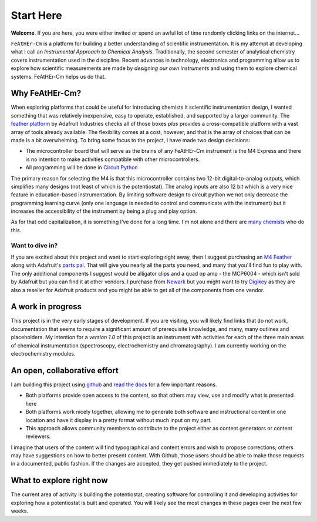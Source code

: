 Start Here
==========

**Welcome**. If you are here, you were either invited or spend an awful lot of time randomly clicking links on the internet...

``FeAtHEr-Cm`` is a platform for building a better understanding of scientific instrumentation.  It is my attempt at developing what I call an *Instrumental Approach to Chemical Analysis.*  Traditionally, the second semester of analytical chemistry covers instrumentation used in the discipline.  Recent advances in technology, electronics and programming allow us to explore how scientific measurements are made by *designing our own instruments* and using them to explore chemical systems.  FeAtHEr-Cm helps us do that.

Why FeAtHEr-Cm?
~~~~~~~~~~~~~~~

When exploring platforms that could be useful for introducing chemists it scientific instrumentation design, I wanted something that was relatively inexpensive, easy to operate, established, and supported by a larger community.  The `feather platform <https://learn.adafruit.com/adafruit-feather>`_ by Adafruit Industries checks all of those boxes *plus* provides a cross-compatible platform with a vast array of tools already available.  The flexibility comes at a cost, however, and that is the array of choices that can be made is a bit overwhelming.  To bring some focus to the project, I have made two design decisions:

* The microcontroller board that will serve as the brains of any FeAtHEr-Cm instrument is the M4 Express and there is no intention to make activities compatible with other microcontrollers.
* All programming will be done in `Circuit Python <circuitpython.org>`_

The primary reason for selecting the M4 is that this microcontroller contains two 12-bit digital-to-analog outputs, which simplifies many designs (not least of which is the potentiostat).  The analog inputs are also 12 bit which is a very nice feature in education-based instrumentation.  By limiting software design to circuit python we not only decrease the programming learning curve (only one language is needed to control and communicate with the instrument) but it increases the accessibility of the instrument by being a plug and play option.

As for that odd capitalization, it is something I've done for a long time.  I'm not alone and there are `many chemists <https://www.ionicviper.org/>`_ who do this.

Want to dive in?
****************

If you are excited about this project and want to start exploring right away, then I suggest purchasing an `M4 Feather <https://www.adafruit.com/product/3857>`_  along with Adafruit's `parts pal <https://www.adafruit.com/product/2975>`_.  That will give you nearly all the parts you need, and many that you'll find fun to play with.  The only additional components I suggest would be alligator clips and a quad op amp - the MCP6004 - which isn't sold by Adafruit but you can find it at other vendors.  I purchase from `Newark <newark.com>`_ but you might want to try `Digikey <digikey.com>`_ as they are also a reseller for Adafruit products and you might be able to get all of the components from one vendor.

A work in progress
~~~~~~~~~~~~~~~~~~

This project is in the very early stages of development.  If you are visiting, you will likely find links that do not work, documentation that seems to require a significant amount of prerequisite knowledge, and many, many outlines and placeholders.  My intention for a *version 1.0* of this project is an instrument with activities for each of the three main areas of chemical instrumentation (spectroscopy, electrochemistry and chromatography).  I am currently working on the electrochemistry modules.

An open, collaborative effort
~~~~~~~~~~~~~~~~~~~~~~~~~~~~~

I am building this project using `github <github.com>`_ and `read the docs <readthedocs.com>`_ for a few important reasons.

* Both platforms provide open access to the content, so that others may view, use and modify what is presented here
* Both platforms work nicely together, allowing me to generate both software and instructional content in one location and have it display in a pretty format without much input on my part.
* This approach allows community members to contribute to the project either as content generators or content reviewers.

I imagine that users of the content will find typographical and content errors and wish to propose corrections; others may have suggestions on how to better present content.  With Github, those users should be able to make those requests in a documented, public fashion.  If the changes are accepted, they get pushed immediately to the project.

What to explore right now
~~~~~~~~~~~~~~~~~~~~~~~~~

The current area of activity is building the potentiostat, creating software for controlling it and developing activities for exploring how a potentiostat is built and operated.  You will likely see the most changes in these pages over the next few weeks.
